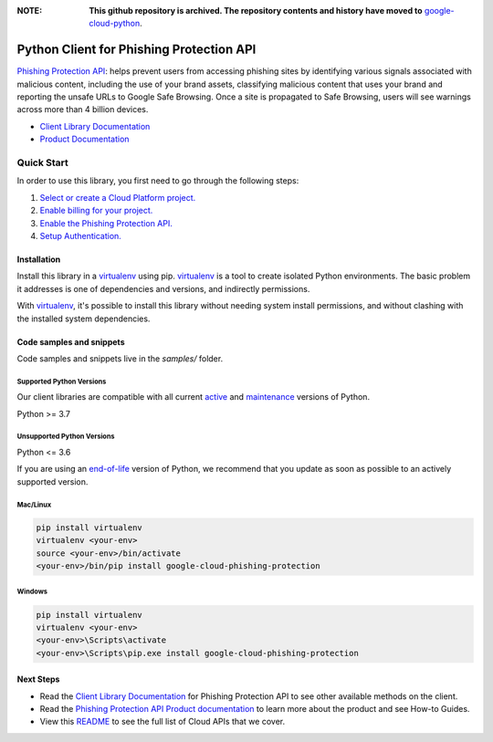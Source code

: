 :**NOTE**: **This github repository is archived. The repository contents and history have moved to** `google-cloud-python`_.

.. _google-cloud-python: https://github.com/googleapis/google-cloud-python/tree/main/packages/google-cloud-phishing-protection


Python Client for Phishing Protection API
=========================================

|preview| |pypi| |versions|

`Phishing Protection API`_: helps prevent users from accessing phishing sites by identifying various signals associated with malicious content, including the use of your brand assets, classifying malicious content that uses your brand and reporting the unsafe URLs to Google Safe Browsing. Once a site is propagated to Safe Browsing, users will see warnings across more than 4 billion devices.

- `Client Library Documentation`_
- `Product Documentation`_

.. |preview| image:: https://img.shields.io/badge/support-preview-orange.svg
   :target: https://github.com/googleapis/google-cloud-python/blob/main/README.rst#stability-levels
.. |pypi| image:: https://img.shields.io/pypi/v/google-cloud-phishing-protection.svg
   :target: https://pypi.org/project/google-cloud-phishing-protection/
.. |versions| image:: https://img.shields.io/pypi/pyversions/google-cloud-phishing-protection.svg
   :target: https://pypi.org/project/google-cloud-phishing-protection/
.. _Phishing Protection API: https://cloud.google.com/phishing-protection/docs/
.. _Client Library Documentation: https://cloud.google.com/python/docs/reference/phishingprotection/latest
.. _Product Documentation:  https://cloud.google.com/phishing-protection/docs/

Quick Start
-----------

In order to use this library, you first need to go through the following steps:

1. `Select or create a Cloud Platform project.`_
2. `Enable billing for your project.`_
3. `Enable the Phishing Protection API.`_
4. `Setup Authentication.`_

.. _Select or create a Cloud Platform project.: https://console.cloud.google.com/project
.. _Enable billing for your project.: https://cloud.google.com/billing/docs/how-to/modify-project#enable_billing_for_a_project
.. _Enable the Phishing Protection API.:  https://cloud.google.com/phishing-protection/docs/
.. _Setup Authentication.: https://googleapis.dev/python/google-api-core/latest/auth.html

Installation
~~~~~~~~~~~~

Install this library in a `virtualenv`_ using pip. `virtualenv`_ is a tool to
create isolated Python environments. The basic problem it addresses is one of
dependencies and versions, and indirectly permissions.

With `virtualenv`_, it's possible to install this library without needing system
install permissions, and without clashing with the installed system
dependencies.

.. _`virtualenv`: https://virtualenv.pypa.io/en/latest/


Code samples and snippets
~~~~~~~~~~~~~~~~~~~~~~~~~

Code samples and snippets live in the `samples/` folder.


Supported Python Versions
^^^^^^^^^^^^^^^^^^^^^^^^^
Our client libraries are compatible with all current `active`_ and `maintenance`_ versions of
Python.

Python >= 3.7

.. _active: https://devguide.python.org/devcycle/#in-development-main-branch
.. _maintenance: https://devguide.python.org/devcycle/#maintenance-branches

Unsupported Python Versions
^^^^^^^^^^^^^^^^^^^^^^^^^^^
Python <= 3.6

If you are using an `end-of-life`_
version of Python, we recommend that you update as soon as possible to an actively supported version.

.. _end-of-life: https://devguide.python.org/devcycle/#end-of-life-branches

Mac/Linux
^^^^^^^^^

.. code-block:: console

    pip install virtualenv
    virtualenv <your-env>
    source <your-env>/bin/activate
    <your-env>/bin/pip install google-cloud-phishing-protection


Windows
^^^^^^^

.. code-block:: console

    pip install virtualenv
    virtualenv <your-env>
    <your-env>\Scripts\activate
    <your-env>\Scripts\pip.exe install google-cloud-phishing-protection

Next Steps
~~~~~~~~~~

-  Read the `Client Library Documentation`_ for Phishing Protection API
   to see other available methods on the client.
-  Read the `Phishing Protection API Product documentation`_ to learn
   more about the product and see How-to Guides.
-  View this `README`_ to see the full list of Cloud
   APIs that we cover.

.. _Phishing Protection API Product documentation:  https://cloud.google.com/phishing-protection/docs/
.. _README: https://github.com/googleapis/google-cloud-python/blob/main/README.rst
